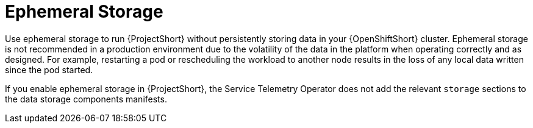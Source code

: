 // Module included in the following assemblies:
//
// <List assemblies here, each on a new line>

// This module can be included from assemblies using the following include statement:
// include::<path>/con_ephemeral-storage.adoc[leveloffset=+1]

// The file name and the ID are based on the module title. For example:
// * file name: con_my-concept-module-a.adoc
// * ID: [id='con_my-concept-module-a_{context}']
// * Title: = My concept module A
//
// The ID is used as an anchor for linking to the module. Avoid changing
// it after the module has been published to ensure existing links are not
// broken.
//
// The `context` attribute enables module reuse. Every module's ID includes
// {context}, which ensures that the module has a unique ID even if it is
// reused multiple times in a guide.
//
// In the title, include nouns that are used in the body text. This helps
// readers and search engines find information quickly.
// Do not start the title with a verb. See also _Wording of headings_
// in _The IBM Style Guide_.
[id="ephemeral-storage_{context}"]
= Ephemeral Storage

Use ephemeral storage to run {ProjectShort} without persistently storing data in your {OpenShiftShort} cluster.  Ephemeral storage is not recommended in a production environment due to the volatility of the data in the platform when operating correctly and as designed. For example, restarting a pod or rescheduling the workload to another node results in the loss of any local data written since the pod started.

If you enable ephemeral storage in {ProjectShort}, the Service Telemetry Operator does not add the relevant `storage` sections to the data storage components manifests.
